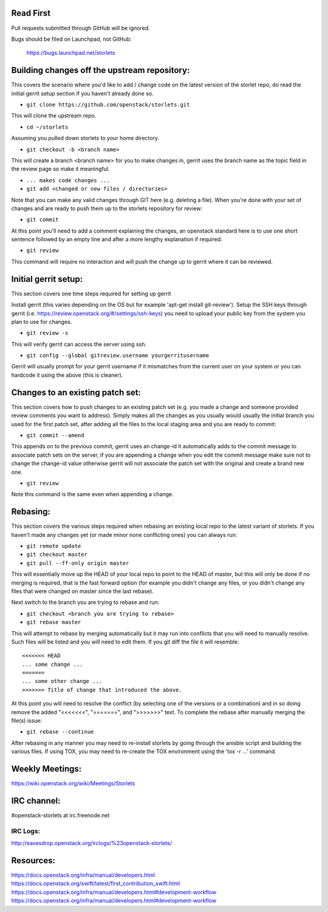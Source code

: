 ----------
Read First
----------
Pull requests submitted through GitHub will be ignored.

Bugs should be filed on Launchpad, not GitHub:

   https://bugs.launchpad.net/storlets

---------------------------------------------
Building changes off the upstream repository:
---------------------------------------------
This covers the scenario where you'd like to add / change code on the latest version of the storlet repo, do read the initial gerrit setup section if you haven't already done so.

* ``git clone https://github.com/openstack/storlets.git``

This will clone the upstream repo.

* ``cd ~/storlets``

Assuming you pulled down storlets to your home directory.

* ``git checkout -b <branch name>``

This will create a branch <branch name> for you to make changes in, gerrit uses the branch name as the topic field in the review page so make it meaningful.

* ``... makes code changes ...``
* ``git add <changed or new files / directories>``

Note that you can make any valid changes through GIT here (e.g. deleting a file).
When you're done with your set of changes and are ready to push them up to the storlets repository for review:

* ``git commit``

At this point you'll need to add a comment explaining the changes, an openstack standard here is to use one short sentence followed by an empty line and after a more lengthy explanation if required.

* ``git review``

This command will require no interaction and will push the change up to gerrit where it can be reviewed.

---------------------
Initial gerrit setup:
---------------------

This section covers one time steps required for setting up gerrit

Install gerrit (this varies depending on the OS but for example 'apt-get install git-review').
Setup the SSH keys through gerrit (i.e. https://review.openstack.org/#/settings/ssh-keys) you need to upload your public key from the system you plan to use for changes.

* ``git review -s``

This will verify gerrit can access the server using ssh.

* ``git config --global gitreview.username yourgerritusername``

Gerrit will usually prompt for your gerrit username if it mismatches from the current user on your system or you can hardcode it using the above (this is cleaner).

---------------------------------
Changes to an existing patch set:
---------------------------------

This section covers how to push changes to an existing patch set (e.g. you made a change and someone provided review comments you want to address).
Simply makes all the changes as you usually would usually the initial branch you used for the first patch set, after adding all the files to the local staging area and you are ready to commit:

* ``git commit --amend``

This appends on to the previous commit, gerrit uses an change-id it automatically adds to the commit message to associate patch sets on the server, if you are appending a change when you edit the commit message make sure not to change the change-id value otherwise gerrit will not associate the patch set with the original and create a brand new one.

* ``git review``

Note this command is the same even when appending a change.

---------
Rebasing:
---------

This section covers the various steps required when rebasing an existing local repo to the latest variant of storlets.
If you haven't made any changes yet (or made minor none conflicting ones) you can always run:

* ``git remote update``
* ``git checkout master``
* ``git pull --ff-only origin master``

This will essentially move up the HEAD of your local repo to point to the HEAD of master, but this will only be done if no merging is required, that is the fast forward option (for example you didn't change any files, or you didn't change any files that were changed on master since the last rebase).

Next switch to the branch you are trying to rebase and run:

* ``git checkout <branch you are trying to rebase>``
* ``git rebase master``

This will attempt to rebase by merging automatically but it may run into conflicts that you will need to manually resolve.
Such files will be listed and you will need to edit them. If you git diff the file it will resemble:

::

  <<<<<<< HEAD
  ... some change ...
  =======
  ... some other change ...
  >>>>>>> Title of change that introduced the above.

At this point you will need to resolve the conflict (by selecting one of the versions or a combination) and in so doing remove the added "<<<<<<<", "=======", and ">>>>>>>" text.
To complete the rebase after manually merging the file(s) issue:

* ``git rebase --continue``

After rebasing in any manner you may need to re-install storlets by going through the anisble script and building the various files.
If using TOX, you may need to re-create the TOX environment using the 'tox -r ...' command.

----------------
Weekly Meetings:
----------------
https://wiki.openstack.org/wiki/Meetings/Storlets

------------
IRC channel:
------------
#openstack-storlets at irc.freenode.net

=========
IRC Logs:
=========
http://eavesdrop.openstack.org/irclogs/%23openstack-storlets/

----------
Resources:
----------
https://docs.openstack.org/infra/manual/developers.html
https://docs.openstack.org/swift/latest/first_contribution_swift.html
https://docs.openstack.org/infra/manual/developers.html#development-workflow
https://docs.openstack.org/infra/manual/developers.html#development-workflow
